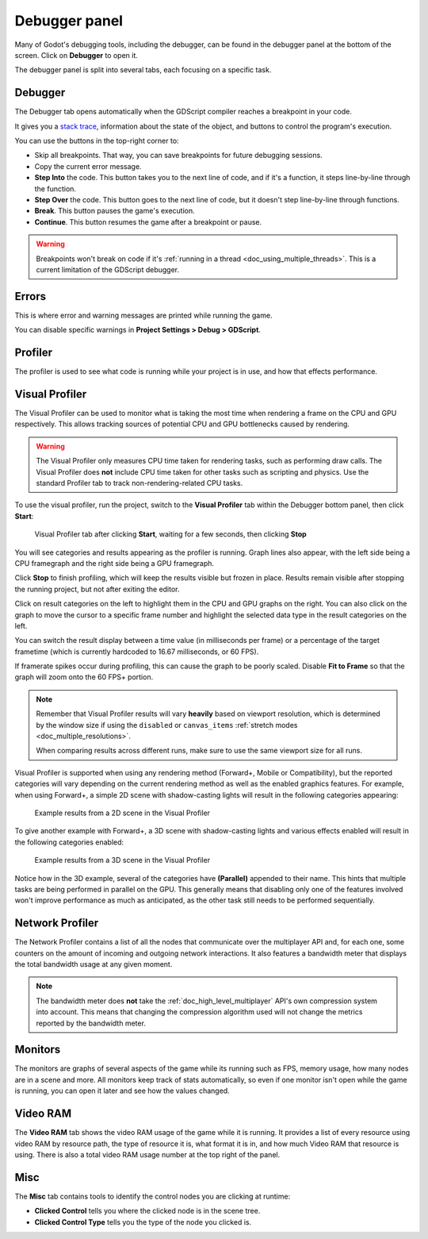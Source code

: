 .. _doc_debugger_panel:

Debugger panel
==============

Many of Godot's debugging tools, including the debugger, can be found in the
debugger panel at the bottom of the screen. Click on **Debugger** to open it.

.. image:: img/overview_debugger.webp

The debugger panel is split into several tabs, each focusing on a specific task.

Debugger
--------

The Debugger tab opens automatically when the GDScript compiler reaches
a breakpoint in your code.

It gives you a `stack trace <https://en.wikipedia.org/wiki/Stack_trace>`__,
information about the state of the object, and buttons to control
the program's execution.

You can use the buttons in the top-right corner to:

- Skip all breakpoints. That way, you can save breakpoints for future
  debugging sessions.
- Copy the current error message.
- **Step Into** the code. This button takes you to the next line of code,
  and if it's a function, it steps line-by-line through the function.
- **Step Over** the code. This button goes to the next line of code,
  but it doesn't step line-by-line through functions.
- **Break**. This button pauses the game's execution.
- **Continue**. This button resumes the game after a breakpoint or pause.

.. warning::

    Breakpoints won't break on code if it's
    :ref:`running in a thread <doc_using_multiple_threads>`.
    This is a current limitation of the GDScript debugger.

Errors
------

This is where error and warning messages are printed while running the game.

You can disable specific warnings in **Project Settings > Debug > GDScript**.

Profiler
--------

The profiler is used to see what code is running while your project is in use,
and how that effects performance.

.. seealso::

    A detailed explanation of how to use the profiler can be found in the
    dedicated :ref:`doc_the_profiler` page.

Visual Profiler
---------------

The Visual Profiler can be used to monitor what is taking the most time when
rendering a frame on the CPU and GPU respectively. This allows tracking sources
of potential CPU and GPU bottlenecks caused by rendering.

.. warning::

    The Visual Profiler only measures CPU time taken for rendering tasks, such
    as performing draw calls. The Visual Profiler does **not** include CPU time
    taken for other tasks such as scripting and physics. Use the standard
    Profiler tab to track non-rendering-related CPU tasks.

To use the visual profiler, run the project, switch to the **Visual Profiler**
tab within the Debugger bottom panel, then click **Start**:

.. figure:: img/debugger_visual_profiler_results.webp
   :alt: Visual Profiler tab after clicking Start, waiting for a few seconds, then clicking Stop

   Visual Profiler tab after clicking **Start**, waiting for a few seconds, then clicking **Stop**

You will see categories and results appearing as the profiler is running. Graph
lines also appear, with the left side being a CPU framegraph and the right side
being a GPU framegraph.

Click **Stop** to finish profiling, which will keep the results visible but
frozen in place. Results remain visible after stopping the running project, but
not after exiting the editor.

Click on result categories on the left to highlight them in the CPU and GPU
graphs on the right. You can also click on the graph to move the cursor to a
specific frame number and highlight the selected data type in the result
categories on the left.

You can switch the result display between a time value (in milliseconds per
frame) or a percentage of the target frametime (which is currently hardcoded to
16.67 milliseconds, or 60 FPS).

If framerate spikes occur during profiling, this can cause the graph to be
poorly scaled. Disable **Fit to Frame** so that the graph will zoom onto the 60
FPS+ portion.

.. note::

    Remember that Visual Profiler results will vary **heavily** based on
    viewport resolution, which is determined by the window size if using the
    ``disabled`` or ``canvas_items`` :ref:`stretch modes
    <doc_multiple_resolutions>`.

    When comparing results across different runs, make sure to use the same
    viewport size for all runs.

Visual Profiler is supported when using any rendering method (Forward+, Mobile
or Compatibility), but the reported categories will vary depending on the
current rendering method as well as the enabled graphics features. For example,
when using Forward+, a simple 2D scene with shadow-casting lights will result in
the following categories appearing:

.. figure:: img/debugger_visual_profiler_2d_example.webp
   :alt: Example results from a 2D scene in the Visual Profiler

   Example results from a 2D scene in the Visual Profiler

To give another example with Forward+, a 3D scene with shadow-casting lights and
various effects enabled will result in the following categories enabled:

.. figure:: img/debugger_visual_profiler_3d_example.webp
   :alt: Example results from a 3D scene in the Visual Profiler

   Example results from a 3D scene in the Visual Profiler

Notice how in the 3D example, several of the categories have **(Parallel)**
appended to their name. This hints that multiple tasks are being performed in
parallel on the GPU. This generally means that disabling only one of the
features involved won't improve performance as much as anticipated, as the other
task still needs to be performed sequentially.

Network Profiler
----------------

The Network Profiler contains a list of all the nodes that communicate over the
multiplayer API and, for each one, some counters on the amount of incoming and
outgoing network interactions. It also features a bandwidth meter that displays
the total bandwidth usage at any given moment.

.. note::

    The bandwidth meter does **not** take the :ref:`doc_high_level_multiplayer`
    API's own compression system into account. This means that changing the
    compression algorithm used will not change the metrics reported by the
    bandwidth meter.

Monitors
--------

The monitors are graphs of several aspects of the game while its running such as
FPS, memory usage, how many nodes are in a scene and more. All monitors keep
track of stats automatically, so even if one monitor isn't open while the game
is running, you can open it later and see how the values changed.

.. seealso::

    In addition to the default performance monitors, you can also create
    :ref:`custom performance monitors <doc_custom_performance_monitors>`
    to track arbitrary values in your project.

Video RAM
---------

The **Video RAM** tab shows the video RAM usage of the game while it is running.
It provides a list of every resource using video RAM by resource path, the type
of resource it is, what format it is in, and how much Video RAM that resource is
using. There is also a total video RAM usage number at the top right of the panel.

.. image:: img/video_ram.png

Misc
----

The **Misc** tab contains tools to identify the control nodes you are clicking
at runtime:

- **Clicked Control** tells you where the clicked node is in the scene tree.
- **Clicked Control Type** tells you the type of the node you clicked is.
